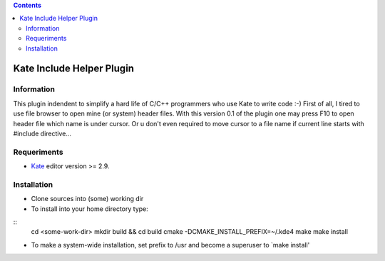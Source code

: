 .. contents::

==========================
Kate Include Helper Plugin
==========================

Information
===========

This plugin indendent to simplify a hard life of C/C++ programmers who use Kate to write code :-)
First of all, I tired to use file browser to open mine (or system) header files. With this version
0.1 of the plugin one may press F10 to open header file which name is under cursor. Or u don't even
required to move cursor to a file name if current line starts with #include directive...

Requeriments
============

* `Kate <http://kate-editor.org  />`_ editor version >= 2.9.

Installation
============

* Clone sources into (some) working dir
* To install into your home directory type:

::
 cd <some-work-dir>
 mkdir build && cd build
 cmake -DCMAKE_INSTALL_PREFIX=~/.kde4
 make
 make install


* To make a system-wide installation, set prefix to /usr and become a superuser to `make install'
